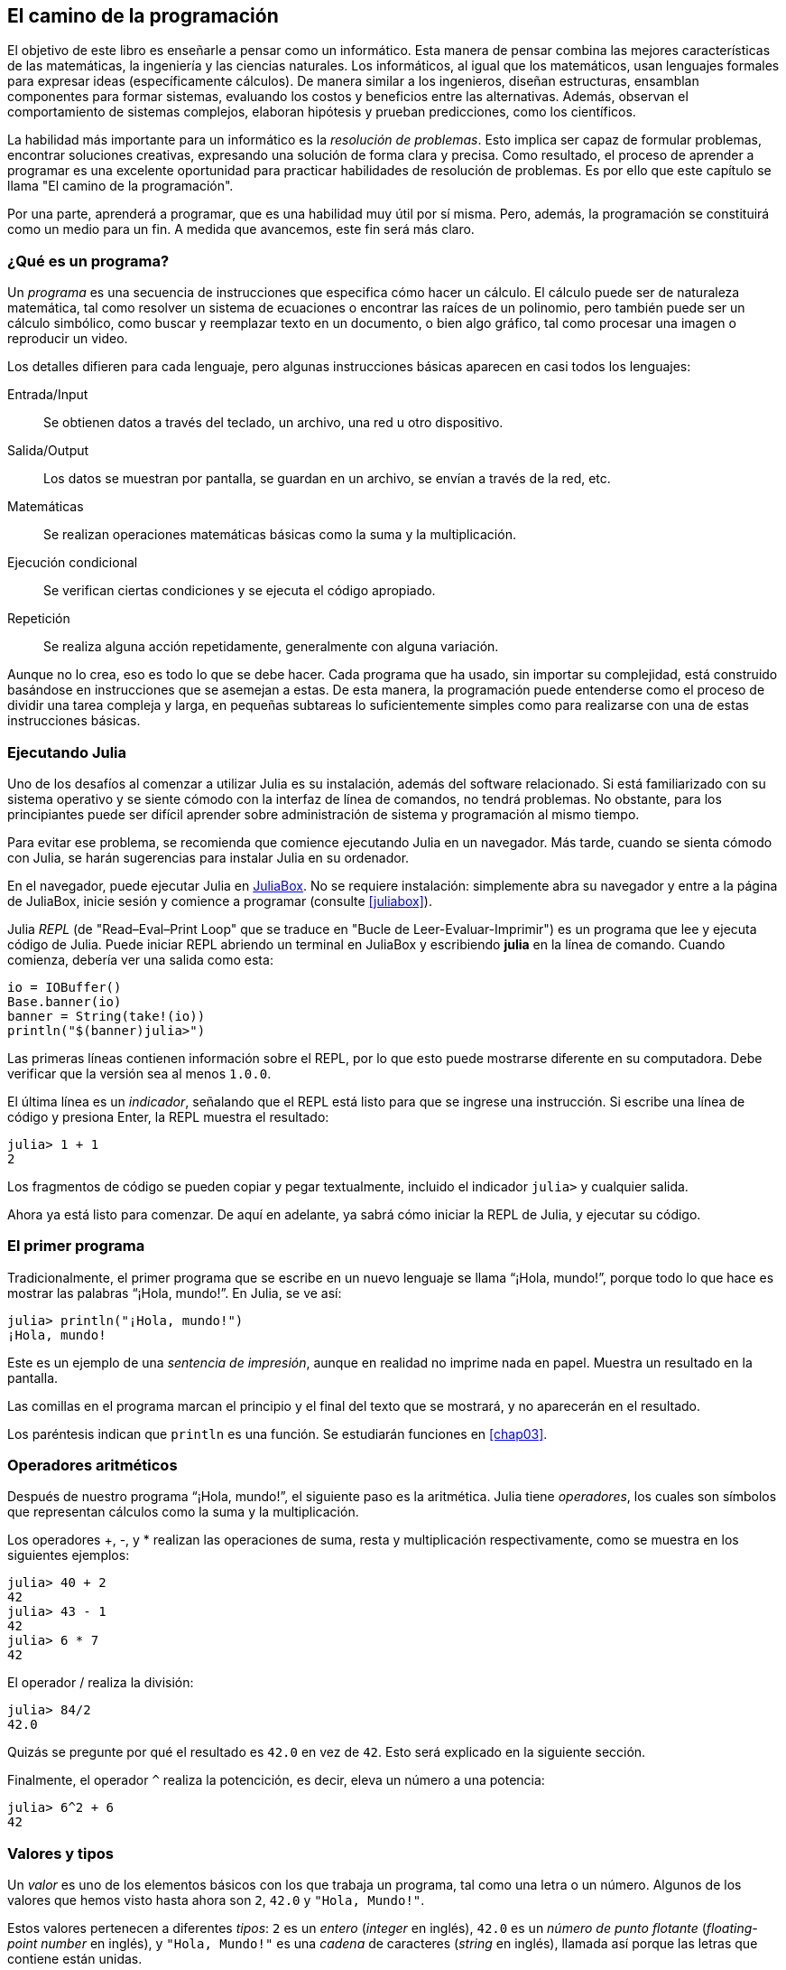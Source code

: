 [role = "pagenumrestart"]
[[chap01]]

== El camino de la programación

El objetivo de ((("informáticos, habilidades de", véase "programación")))este libro es enseñarle a pensar como un informático. Esta manera de pensar combina las mejores características de las matemáticas, la ingeniería y las ciencias naturales. Los informáticos, al igual que los matemáticos, usan lenguajes formales para expresar ideas (específicamente cálculos). De manera similar a los ingenieros, diseñan estructuras, ensamblan componentes para formar sistemas, evaluando los costos y beneficios entre las alternativas. Además, observan el comportamiento de sistemas complejos, elaboran hipótesis y prueban predicciones, como los científicos.

La ((("resolución de problemas")))habilidad más importante para un informático es la _resolución de problemas_. Esto implica ser capaz de formular problemas, encontrar soluciones creativas, expresando una solución de forma clara y precisa. Como resultado, el proceso de aprender a programar es una excelente oportunidad para practicar habilidades de resolución de problemas. Es por ello que este capítulo se llama "El camino de la programación".

Por una parte, aprenderá a programar, que es una habilidad muy útil por sí misma. Pero, además, la programación se constituirá como un medio para un fin. A medida que avancemos, este fin será más claro.

=== ¿Qué es un programa?

Un _programa_ ((("programas")))es una secuencia de instrucciones que especifica cómo hacer un cálculo. El cálculo puede ser de naturaleza matemática, tal como resolver un sistema de ecuaciones o encontrar las raíces de un polinomio, pero también puede ser un cálculo simbólico, como buscar y reemplazar texto en un documento, o bien algo gráfico, tal como procesar una imagen o reproducir un video.

Los detalles ((("instrucciones", véase "sentencias")))difieren para cada lenguaje, pero algunas instrucciones básicas aparecen en casi todos los lenguajes:

Entrada/Input::
Se obtienen datos a través del teclado, un archivo, una red u otro dispositivo.

Salida/Output::
Los datos se muestran por pantalla, se guardan en un archivo, se envían a través de la red, etc.

Matemáticas::
Se realizan operaciones matemáticas básicas como la suma y la multiplicación.

Ejecución condicional::
Se verifican ciertas condiciones y se ejecuta el código apropiado.

Repetición::
Se realiza ((("repetición", véase "iteración")))alguna acción repetidamente, generalmente con alguna variación.

Aunque no lo crea, eso es todo lo que se debe hacer. Cada programa que ha usado, sin importar su complejidad, está construido basándose en instrucciones que se asemejan a estas. De esta manera, la programación puede entenderse como el proceso de dividir una tarea compleja y larga, en pequeñas subtareas lo suficientemente simples como para realizarse con una de estas instrucciones básicas.

=== Ejecutando Julia

Uno ((("Julia", "ejecutando")))de los desafíos al comenzar a utilizar Julia es su instalación, además del software relacionado. Si está familiarizado con su sistema operativo y se siente cómodo con la interfaz de línea de comandos, no tendrá problemas. No obstante, para los principiantes puede ser difícil aprender sobre administración de sistema y programación al mismo tiempo.

Para evitar ese problema, se recomienda que comience ejecutando Julia en un navegador. Más tarde, cuando se sienta cómodo con Julia, se harán sugerencias para instalar Julia en su ordenador.

En ((("JuliaBox")))((("recursos en línea", "JuliaBox")))el navegador, puede ejecutar Julia en https://www.juliabox.com[JuliaBox]. No se requiere instalación: simplemente abra su navegador y entre a la página de JuliaBox, inicie sesión y comience a programar (consulte <<juliabox>>).

Julia _REPL_ (de "Read–Eval–Print Loop" que se traduce en "Bucle de Leer-Evaluar-Imprimir") ((("REPL (Read-Eval-Print Loop)")))es un programa que lee y ejecuta código de Julia. Puede iniciar REPL abriendo un terminal en JuliaBox y escribiendo *+julia+* en la línea de comando. Cuando comienza, debería ver una salida como esta:

[source,@julia-eval]
----
io = IOBuffer()
Base.banner(io)
banner = String(take!(io))
println("$(banner)julia>")
----

Las primeras líneas contienen información sobre el REPL, por lo que esto puede mostrarse diferente en su computadora. Debe verificar que la versión sea al menos `1.0.0`.

El ((("indicador", "en REPL")))última línea es un _indicador_, señalando que el REPL está listo para que se ingrese una instrucción. Si escribe una línea de código y presiona Enter, la REPL muestra el resultado:

[source,@julia-repl-test]
----
julia> 1 + 1
2
----

Los fragmentos de código se pueden copiar y pegar textualmente, incluido el indicador `julia>` y cualquier salida.

Ahora ya está listo para comenzar. De aquí en adelante, ya sabrá cómo iniciar la REPL de Julia, y ejecutar su código.

=== El primer programa

Tradicionalmente, el primer programa que se escribe en un nuevo lenguaje se llama “¡Hola, mundo!”, porque todo lo que hace es mostrar las palabras “¡Hola, mundo!”. En Julia, se ve así:

[source,@julia-repl-test]
----
julia> println("¡Hola, mundo!")
¡Hola, mundo!
----

Este ((("sentencia de impresión", "función println")))((("output", "sentencia de impresión"))) es un ejemplo de una _sentencia de impresión_, aunque en realidad no imprime nada en papel. Muestra un resultado en la pantalla.

Las comillas en el programa marcan el principio y el final del texto que se mostrará, y no aparecerán en el resultado.

Los paréntesis indican que `println` es una función. Se estudiarán funciones en <<chap03>>.

=== Operadores aritméticos

Después de ((("operadores", "aritméticos")))((("operadores aritméticos")))((("matemáticas", "operadores aritméticos")))nuestro programa “¡Hola, mundo!”, el siguiente paso es la aritmética. Julia ((("operadores")))tiene _operadores_, los cuales son símbolos que representan cálculos como la suma y la multiplicación.

Los ((("+ (operador de suma)", véase "suma")))((("operador de suma (&#43;)")))((("&#45; (operador de resta)", véase "subtraction")))((("operador de resta (&#45;)")))((("&#42; (asterisco)", "operador de multiplicación", véase "asterisco")))((("operador de multiplicación (&#42;)")))((("asterisco (&#42;)", "operador de multiplicación"))) operadores +pass:[+]+, +-+, y +*+ realizan las operaciones de suma, resta y multiplicación respectivamente, como se muestra en los siguientes ejemplos:

[source,@julia-repl-test]
----
julia> 40 + 2
42
julia> 43 - 1
42
julia> 6 * 7
42
----

El ((("$$/$$ (operador de división)", véase "division")))((("división", "operador de división ($$/$$)")))operador +/+ realiza la división:

[source,@julia-repl-test]
----
julia> 84/2
42.0
----

Quizás se pregunte por qué el resultado es `42.0` en vez de `42`. Esto será explicado en la siguiente sección.

Finalmente, el ((("$$^$$ (circunflejo)", "operador de exponenciación", véase "circunflejo")))((("operador de exponenciación ($$^$$)")))((("circunflejo ($$^$$)", "operador de exponenciación"))) operador `^` realiza la potencición, es decir, eleva un número a una potencia:

[source,@julia-repl-test]
----
julia> 6^2 + 6
42
----

=== Valores y tipos

Un _valor_ ((("valores"))) es uno de los elementos básicos con los que trabaja un programa, tal como una letra o un número. Algunos de los valores que hemos visto hasta ahora son `2`, `42.0` y `"Hola, Mundo!"`.

Estos ((("tipos")))((("tipos de datos", véase "tipos")))((("tipo entero (Int64)")))((("tipo de punto flotante (Float64)")))((("cadenas")))((("tipos","Int64", véase "tipo entero")))((("tipos","Float64", véase "tipo de punto flotante")))((("tipos", "String", véase "cadenas")))valores pertenecen a diferentes _tipos_: `2` es un _entero_ (_integer_ en inglés), `42.0` es un _número de punto flotante_ (_floating-point number_ en inglés), y `"Hola, Mundo!"` es una _cadena_ de caracteres (_string_ en inglés), llamada así porque las letras que contiene están unidas.

Si ((("función typeof")))no está seguro del tipo de un valor, el REPL puede ayudarle:

[source,@julia-repl-test]
----
julia> typeof(2)
Int64
julia> typeof(42.0)
Float64
julia> typeof("¡Hola, mundo!")
String
----

Los enteros pertenecen al tipo `Int64`, las cadenas pertenecen a `String` y los números de punto flotante pertenecen a `Float64`.

¿Qué ((("comillas (&quot;&#x2026;&quot;)", "entre"))) ((("&quot;&#x2026;&quot; (comillas)", véase "comillas")))pasa con los valores `"2"` y `"42.0"`? Parecen números, pero están entre comillas como si fueran cadenas. Estos valores también son cadenas:

[source,@julia-repl-test]
----
julia> typeof("2")
String
julia> typeof("42.0")
String
----

Si ((("coma ($$,$$)", "no usar en enteros"))) ((("$$, $$(coma)", "no usar en enteros", véase "coma"))) se quiere escribir un número de grandes dimensiones, se podría caer en la costumbre de usar comas para separar sus cifras, como por ejemplo 1,000,000. Este no es un _entero_ válido en Julia, aunque sí es válido.

[source,@julia-repl-test]
----
julia> 1,000,000
(1, 0, 0)
----

¡Esto no es lo que se podría esperar! Julia entiende `1,000,000` como una secuencia de enteros separados por comas. Más adelante aprenderemos más sobre este tipo de secuencias.

Sin embargo, puede obtener el resultado esperado usando `1_000_000`.
((("guión bajo (_)", "en enteros")))

((("_ (guión bajo)", "en enteros", véase "guión bajo (_)")))


=== Lenguajes formales y naturales

_Los lenguajes naturales_ ((("lenguaje natural")))son los lenguajes hablados, como el español, el inglés o el francés, no fueron diseñados por personas (aunque las personas intentan imponerles un orden); sino que evolucionaron naturalmente.

_Los lenguajes formales_ ((("lenguaje formal")))son lenguajes diseñados por personas para propósitos específicos. Por ejemplo, la notación que usan los matemáticos es un lenguaje formal particularmente útil para denotar relaciones entre números y símbolos. Los químicos usan un lenguaje formal para representar la estructura química de las moléculas. Los ((("lenguaje de programación")))lenguajes de programación también son lenguajes formales y han sido diseñados para expresar cálculos.

Los lenguajes formales ((("sintaxis")))tienden a dictar reglas estrictas de _sintaxis_ que gobiernan la estructura de las sentencias. Por ejemplo, en matemáticas, la sentencia latexmath:[3 + 3 = 6] tiene la sintaxis correcta, pero latexmath:[3 += 3 \$ 6] no. En química, latexmath:[\Large{H_2O}] es una fórmula sintácticamente correcta, pero latexmath:[\Large{_2Zz}] no lo es.

Las reglas de sintaxis ((("componentes léxicos"))) ((("estructura"))) pueden ser de dos tipos, correspondientes a _componentes léxicos_ y a _estructura_. Los componentes léxicos son los elementos básicos del lenguaje, como palabras, números y elementos químicos. Uno de los problemas con latexmath:[3 += 3 \$ 6] es que latexmath:[\$] no es un componente léxico válido en matemáticas (al menos hasta donde conocemos). Del mismo modo, latexmath:[\Large{_2Zz}] no es válido porque no existe ningún elemento con la abreviatura latexmath:[\Large{Zz}].

El segundo tipo de reglas de sintaxis se refiere a la forma en que se combinan los componentes léxicos. La ecuación latexmath:[3 += 3 ] no es válida porque aunque latexmath:[+] y latexmath:[=] son componentes léxicos válidos, no se puede tener uno justo después el otro. Del mismo modo, en una fórmula química, el subíndice se coloca después del nombre del elemento, no antes.

_Esta es un@ oración en espa$ol bien estructurada con c*mponentes léxicos no válidos_. _Esta oración léxicos todos componentes los tiene, pero estructura una no válida con_.

Cuando ((("análisis de sintaxis"))) se lee una oración en español, o en un lenguaje formal, se tiene que descubrir la estructura (aunque en un lenguaje natural se hace inconscientemente). Este proceso se llama _parsing_ o _análisis de sintaxis_.

Aunque los lenguajes formales y naturales tienen muchas características en común—componentes léxicos, estructura y sintaxis—existen algunas diferencias:

Ambigüedad::
Los lenguajes naturales están llenos de ambigüedades, este problema es abordado mediante el uso del contexto y otra información. Los lenguajes formales están diseñados para ser casi completamente precisos, lo que significa que cualquier declaración tiene exactamente un significado, independientemente del contexto.

Redundancia::
Para compensar la ambigüedad y reducir los malentendidos, los lenguajes naturales emplean mucha redundancia. Como resultado, a menudo son verbosos. Los lenguajes formales son menos redundantes y más concisos.

Metáfora::
Los lenguajes naturales están llenos de modismos y metáforas. Si se dice: “Caí en la cuenta”", probablemente no haya una cuenta, y nada que se caiga (este modismo significa que alguien entendió algo después de un período de confusión). Por otro lado, los lenguajes formales significan exactamente lo que expresan.

Debido a que todo el mundo crece hablando lenguajes naturales, a veces es difícil adaptarse a los lenguajes formales. La diferencia entre lenguaje formal y natural es como la diferencia entre la poesía y la prosa:

Poesía::
Las palabras se usan por sus sonidos y significados. El poema en conjunto crea un efecto o una respuesta emocional. La ambigüedad no sólo es común sino a menudo, deliberada.

Prosa::
El significado literal de las palabras es más importante, y la estructura aporta significado. La prosa es más fácil de analizar que la poesía, pero a menudo sigue siendo ambigua.

Programas::
El significado de un programa computacional es inequívoco y literal, y puede entenderse por completo mediante el análisis de los componentes léxicos y de estructura.

Los lenguajes formales son más densos que los naturales, por lo que lleva más tiempo leerlos. Además, la estructura es importante, por lo que no siempre es mejor leer de arriba a abajo, y de izquierda a derecha. En cambio, aprenderá a analizar el programa mentalmente, identificando los componentes léxicos e interpretando la estructura. Finalmente, los detalles son importantes. Pequeños errores de ortografía y puntuación, que pueden pasar desapercibidos en los lenguajes naturales, pueden hacer una gran diferencia en un lenguaje formal.

=== Depuración

Los programadores ((("errores (bugs)")))((("depuración", "emociones de la, manejando las")))cometen errores. Los errores de programación se denominan _bugs_ y el proceso para rastrearlos se denomina _debugging_ o _depuración_.

La programación, y especialmente la depuración, pueden provocar emociones negativas. Frente a un error difícil de solucionar, puede sentir enojo, vergüenza, ó cansancio.

Existe evidencia de que las personas responden naturalmente a las computadoras como si fueran personas. Cuando trabajan bien, se los considera compañeros de equipo, y cuando son obstinados o groseros, se los trata de la misma manera que a personas groseras y obstinadas. footnote:[Reeves, Byron, and Clifford Ivar Nass. 1996. “The Media Equation: How People Treat Computers, Television, and New Media Like Real People and Places.” Chicago, IL: Center for the Study of Language and Information; New York: Cambridge University Press.]

Prepararse para estas reacciones puede ayudarlo a lidiar con ellas. Un enfoque es pensar en la computadora como un empleado con ciertas fortalezas, como la velocidad y la precisión, y debilidades particulares, como la falta de empatía y la incapacidad para comprender el panorama general.

Su trabajo es ser un buen gerente: debe encontrar formas de aprovechar las fortalezas y mitigar las debilidades. Además, debe encontrar formas de usar sus emociones para involucrarse con el problema, sin dejar que sus reacciones interfieran con su capacidad para trabajar de manera efectiva.

Aprender a depurar puede ser frustrante, pero es una habilidad valiosa que es útil para muchas actividades más allá de la programación. Al final de cada capítulo hay una sección, como esta, con algunas sugerencias para la depuración. ¡Espero que le sean de ayuda!

=== Glosario

resolución de problemas::
El proceso ((("resolución de problemas")))de formular un problema, encontrar una solución y expresarla.

programa::
Una secuencia de instrucciones ((("programas")))que especifica un cálculo.

REPL::
Un programa, ((("REPL (Read-Eval-Print Loop)")))que de manera reiterada lee una entrada, la ejecuta y genera resultados.

indicador::
Caracteres ((("indicador", "en REPL")))mostrados por el REPL para indicar que está listo para recibir información de entrada de parte del usuario.

sentencia de impresión (print)::
Una instrucción ((("sentencia de impresión")))((("output", "sentencia de impresión")))que hace que el REPL de Julia muestre un valor en la pantalla.

operador::
Un símbolo ((("operadores")))que representa un cálculo simple como la suma, la multiplicación o la concatenación de cadenas.

valor::
Una ((("valores")))de las unidades básicas de datos, como un número o cadena, que manipula un programa.

tipo::
Una categoría de valores ((("tipos"))). Los tipos que se han visto hasta ahora son enteros (`Int64`), números de punto flotante (`Float64`) y cadenas (`String`).

entero::
Un tipo ((("tipo entero (Int64)")))que representa números enteros.

punto flotante::
Un tipo ((("tipo de punto flotante (Float64)")))que representa números con un punto decimal.

cadena::
Un tipo ((("cadenas")))que representa secuencias de caracteres.

lenguaje natural::
Cualquier ((("lenguaje natural")))lenguaje hablado que evoluciona naturalmente.

lenguaje formal::
Cualquier ((("lenguaje formal")))lenguaje diseñado para fines específicos, como la representación de ideas matemáticas o programas de computadora. Todos los lenguajes de programación ((("lenguaje de programación")))son lenguajes formales.

sintaxis::
Las reglas ((("sintaxis")))que gobiernan la estructura de un programa.

componente léxico::
Uno ((("componentes léxicos")))de los elementos básicos de la estructura de un programa, análogo a una palabra en un lenguaje natural.

estructura::
La manera en que los componentes léxicos ((("estructura")))se combinan.

análisis de sintaxis::
Examinar ((("análisis de sintaxis")))un programa y analizar la estructura sintáctica.

bug::
Un error ((("errores (bugs)", véase "depuración")))((("bugs", véase "errores")))en un programa.

depuración/debugging::
El proceso ((("depuración", véase "errores (bugs); probando")))de búsqueda y corrección de errores.


=== Ejercicios

[TIP]
====
Es una buena idea leer este libro frente a una computadora, para hacer los ejemplos y ejercicios conforme avance.
====

[[ex01-1]]
==== Ejercicio 1-1

Siempre que esté experimentando con algo nuevo, debe intentar cometer errores. Por ejemplo, en el programa “¡Hola, mundo!”, ¿Qué sucede si omite una de las comillas? ¿Qué pasa si omite ambas? ¿Qué ocurre si escribe mal `println`?

Este tipo de ejercicios le ayuda a recordar lo que leyó; también le ayuda a programar, porque puede saber qué significan los mensajes de error. Es mejor cometer errores ahora y a propósito, en lugar de después y accidentalmente.

. En un comando print, ¿Qué sucede si omite uno de los paréntesis, o ambos?

. Si está intentando imprimir un _string_, ¿Qué sucede si omite una de las comillas o ambas?

. Se puede usar un signo menos para escribir un número negativo, como `-2`. ¿Qué sucede si pone un signo + antes de un número? ¿Qué pasa con +pass:[2++2]+?

. En notación matemática, los ceros a la izquierda son correctos, como en +02+. ¿Qué pasa si intenta esto en Julia?

. ¿Qué sucede si tiene dos valores sin operador entre ellos?


[[ex01-2]]
==== Ejercicio 1-2

Inicie el REPL de Julia, y úselo como una calculadora.

. ¿Cuántos segundos hay en 42 minutos y 42 segundos?

. ¿Cuántas millas hay en 10 kilómetros?
+
[TIP]
====
Hay 1.61 kilómetros en una milla.
====

. Si corre una carrera de 10 kilómetros en 37 minutos y 48 segundos, ¿Cuál es su ritmo promedio (tiempo por milla en minutos y segundos)? ¿Cuál es su velocidad promedio en millas por hora?
